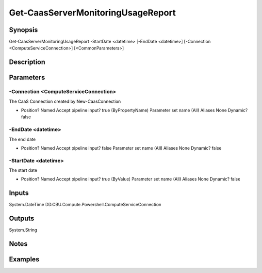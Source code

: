 ﻿
Get-CaasServerMonitoringUsageReport
===================

Synopsis
--------

.. code-block:: powershell
    
    
Get-CaasServerMonitoringUsageReport -StartDate <datetime> [-EndDate <datetime>] [-Connection <ComputeServiceConnection>] [<CommonParameters>]





Description
-----------



Parameters
----------




-Connection <ComputeServiceConnection>
~~~~~~~~~

The CaaS Connection created by New-CaasConnection

*     Position?                    Named     Accept pipeline input?       true (ByPropertyName)     Parameter set name           (All)     Aliases                      None     Dynamic?                     false





-EndDate <datetime>
~~~~~~~~~

The end date

*     Position?                    Named     Accept pipeline input?       false     Parameter set name           (All)     Aliases                      None     Dynamic?                     false





-StartDate <datetime>
~~~~~~~~~

The start date

*     Position?                    Named     Accept pipeline input?       true (ByValue)     Parameter set name           (All)     Aliases                      None     Dynamic?                     false





Inputs
------

System.DateTime
DD.CBU.Compute.Powershell.ComputeServiceConnection


Outputs
-------

System.String


Notes
-----



Examples
---------


